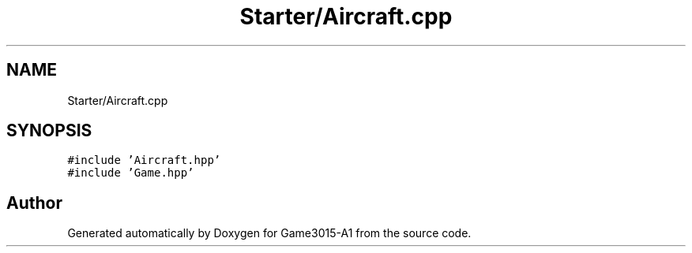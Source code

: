 .TH "Starter/Aircraft.cpp" 3 "Wed Feb 1 2023" "Game3015-A1" \" -*- nroff -*-
.ad l
.nh
.SH NAME
Starter/Aircraft.cpp
.SH SYNOPSIS
.br
.PP
\fC#include 'Aircraft\&.hpp'\fP
.br
\fC#include 'Game\&.hpp'\fP
.br

.SH "Author"
.PP 
Generated automatically by Doxygen for Game3015-A1 from the source code\&.

